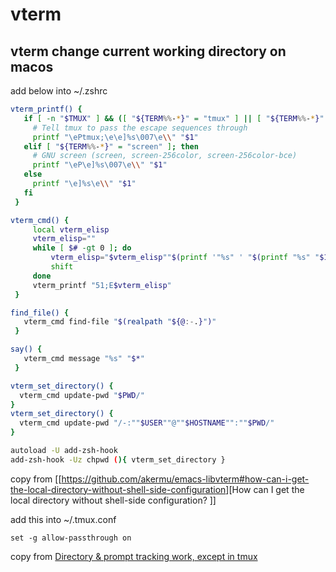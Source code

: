 * vterm

** vterm change current working directory on macos

add below into ~/.zshrc
#+begin_src sh
vterm_printf() {
   if [ -n "$TMUX" ] && ([ "${TERM%%-*}" = "tmux" ] || [ "${TERM%%-*}" = "screen" ]); then
     # Tell tmux to pass the escape sequences through
     printf "\ePtmux;\e\e]%s\007\e\\" "$1"
   elif [ "${TERM%%-*}" = "screen" ]; then
     # GNU screen (screen, screen-256color, screen-256color-bce)
     printf "\eP\e]%s\007\e\\" "$1"
   else
     printf "\e]%s\e\\" "$1"
   fi
 }

vterm_cmd() {
     local vterm_elisp
     vterm_elisp=""
     while [ $# -gt 0 ]; do
         vterm_elisp="$vterm_elisp""$(printf '"%s" ' "$(printf "%s" "$1" | sed -e 's|\\|\\\\|g' -e 's|"|\\"|g')")"
         shift
     done
     vterm_printf "51;E$vterm_elisp"
 }

find_file() {
   vterm_cmd find-file "$(realpath "${@:-.}")"
 }

say() {
   vterm_cmd message "%s" "$*"
 }

vterm_set_directory() {
  vterm_cmd update-pwd "$PWD/"
}
vterm_set_directory() {
  vterm_cmd update-pwd "/-:""$USER""@""$HOSTNAME"":""$PWD/"
}

autoload -U add-zsh-hook
add-zsh-hook -Uz chpwd (){ vterm_set_directory }
#+end_src

copy from [[https://github.com/akermu/emacs-libvterm#how-can-i-get-the-local-directory-without-shell-side-configuration][How can I get the local directory without shell-side configuration?
]]

add this into ~/.tmux.conf
#+begin_src tmux
set -g allow-passthrough on
#+end_src

copy from [[https://github.com/akermu/emacs-libvterm/issues/600][Directory & prompt tracking work, except in tmux]]